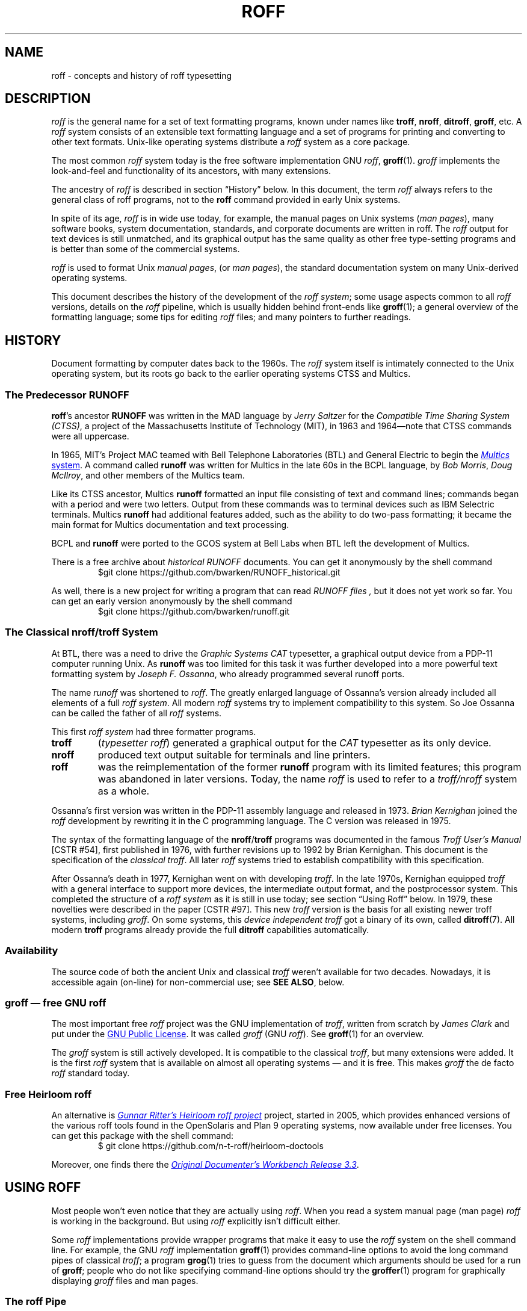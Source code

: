 '\" t
.TH ROFF 7 "30 March 2021" "groff 1.22.4"
.SH NAME
roff \- concepts and history of roff typesetting
.
.\" this is the man page roff.7
.
.
.\" Save and disable compatibility mode (for, e.g., Solaris 10/11).
.do nr roff_C \n[.C]
.cp 0
.
.
.\" ====================================================================
.\" Legal Terms
.\" ====================================================================
.\"
.\" Copyright (C) 2000-2018 Free Software Foundation, Inc.
.\"
.\" This file is part of groff, the GNU roff type-setting system.
.\"
.\" Permission is granted to copy, distribute and/or modify this
.\" document under the terms of the GNU Free Documentation License,
.\" Version 1.3 or any later version published by the Free Software
.\" Foundation; with no Invariant Sections, with no Front-Cover Texts,
.\" and with no Back-Cover Texts.
.\"
.\" A copy of the Free Documentation License is included as a file
.\" called FDL in the main directory of the groff source package.
.
.
.\" ====================================================================
.\" Local macros
.
.de Esc
.  ds @1 \\$1
.  shift
.  nop \f[B]\[rs]\\*[@1]\f[]\\$*
.  rm @1
..
.
.
.de QuotedChar
.  ds @1 \\$1
.  shift
.  nop \[oq]\f[B]\\*[@1]\f[]\[cq]\\$*
.  rm @1
..
.
.\" ====================================================================
.SH DESCRIPTION
.\" ====================================================================
.
.I roff
is the general name for a set of text formatting programs, known under
names like
.BR troff ,
.BR nroff ,
.BR ditroff ,
.BR groff ,
etc.
.
A
.I roff
system consists of an extensible text formatting language and a set of
programs for printing and converting to other text formats.
.
Unix-like operating systems distribute a
.I roff
system as a core package.
.
.
.P
The most common
.I roff
system today is the free software implementation \f[CR]GNU\f[]
.IR roff ,
.BR groff (1).
.
.I groff
implements the look-and-feel and functionality of its ancestors, with
many extensions.
.
.
.P
The ancestry of
.I roff
is described in section \[lq]History\[rq] below.
.
In this document, the term
.I roff
always refers to the general class of roff programs, not to the
.B roff
command provided in early Unix systems.
.
.
.P
In spite of its age,
.I roff
is in wide use today, for example, the manual pages on Unix systems
.RI ( man\~pages ),
many software books, system documentation, standards, and corporate
documents are written in roff.
.
The
.I roff
output for text devices is still unmatched, and its graphical output
has the same quality as other free type-setting programs and is better
than some of the commercial systems.
.
.
.P
.I roff
is used to format Unix
.IR "manual pages" ,
(or
.IR "man pages" ),
the standard documentation system on many Unix-derived operating
systems.
.
.
.P
This document describes the history of the development of the
.IR "roff system" ;
some usage aspects common to all
.I roff
versions, details on the
.I roff
pipeline, which is usually hidden behind front-ends like
.BR groff (1);
a general overview of the formatting language; some tips for editing
.I roff
files; and many pointers to further readings.
.
.
.\" ====================================================================
.SH "HISTORY"
.\" ====================================================================
.
Document formatting by computer dates back to the 1960s.
.
The
.I roff
system itself is intimately connected to the Unix operating system, but
its roots go back to the earlier operating systems CTSS and Multics.
.
.
.\" ====================================================================
.SS "The Predecessor RUNOFF"
.\" ====================================================================
.
.BR roff 's
ancestor
.B RUNOFF
was written in the MAD language by
.I Jerry Saltzer
for the
.IR "Compatible Time Sharing System (CTSS)" ,
a project of the Massachusetts Institute of Technology (MIT), in 1963
and 1964\[em]note that CTSS commands were all uppercase.
.
.P
In 1965, MIT's Project MAC teamed with Bell Telephone Laboratories
(BTL) and General Electric to begin the
.UR http://\:www.multicians.org
.I Multics
system
.UE .
.
A command called
.B runoff
was written for Multics in the late 60s in the BCPL language, by
.IR "Bob Morris" ,
.IR "Doug McIlroy" ,
and other members of the Multics team.
.
.
.P
Like its CTSS ancestor, Multics
.B runoff
formatted an input file consisting of text and command lines; commands
began with a period and were two letters.
.
Output from these commands was to terminal devices such as IBM Selectric
terminals.
.
Multics
.B runoff
had additional features added, such as the ability to do two-pass
formatting; it became the main format for Multics documentation and text
processing.
.
.
.P
BCPL and
.B runoff
were ported to the GCOS system at Bell Labs when BTL left the
development of Multics.
.
.
.P
There is a free archive about
.I historical RUNOFF
documents.
.
You can get it anonymously by the shell command
.RS
.EX
$git clone https://github.com/bwarken/RUNOFF_historical.git
.EE
.RE
.
.
.P
As well, there is a new project for writing a program that can read
.I "RUNOFF files" ,
but it does not yet work so far.
.
You can get an early version anonymously by the shell command
.RS
.EX
$git clone https://github.com/bwarken/runoff.git
.EE
.RE
.
.
.\" ====================================================================
.SS "The Classical nroff/troff System"
.\" ====================================================================
.
At BTL, there was a need to drive the
.I Graphic Systems CAT
typesetter, a graphical output device from a PDP-11 computer running
Unix.
.
As
.B runoff
was too limited for this task it was further developed into a more
powerful text formatting system by
.IR "Joseph F.\& Ossanna" ,
who already programmed several runoff ports.
.
.
.P
The name
.I runoff
was shortened to
.IR roff .
.
The greatly enlarged language of Ossanna's version already
included all elements of a full
.IR "roff system" .
.
All modern
.I roff
systems try to implement compatibility to this system.
.
So Joe Ossanna can be called the father of all
.I roff
systems.
.
.
.P
This first
.I roff system
had three formatter programs.
.
.TP
.B troff
.RI ( "typesetter roff\/" )
generated a graphical output for the
.I CAT
typesetter as its only device.
.
.TP
.B nroff
produced text output suitable for terminals and line printers.
.
.TP
.B roff
was the reimplementation of the former
.B runoff
program with its limited features; this program was abandoned in later
versions.
.
Today, the name
.I roff
is used to refer to a
.I troff/\:nroff
system as a whole.
.
.
.P
Ossanna's first version was written in the PDP-11 assembly
language and released in 1973.
.
.I Brian Kernighan
joined the
.I roff
development by rewriting it in the C\~programming language.
.
The C\~version was released in 1975.
.
.
.P
The syntax of the formatting language of the
.BR nroff /\: troff
programs was documented in the famous
.I "Troff User's Manual"
[CSTR\~#54],
first published in 1976, with further revisions up to 1992 by Brian
Kernighan.
.
This document is the specification of the
.IR "classical troff" .
.
All later
.I roff
systems tried to establish compatibility with this specification.
.
.
.P
After Ossanna's death in 1977, Kernighan went on with developing
.IR troff .
.
In the late 1970s, Kernighan equipped
.I troff
with a general interface to support more devices, the intermediate
output format, and the postprocessor system.
.
This completed the structure of a
.I "roff system"
as it is still in use today;
see section \[lq]Using Roff\[rq] below.
.
In 1979, these novelties were described in the paper
[CSTR\~#97].
.
This new
.I troff
version is the basis for all existing newer troff systems, including
.IR groff .
.
On some systems, this
.I device independent troff
got a binary of its own, called
.BR ditroff (7).
.
All modern
.B troff
programs already provide the full
.B ditroff
capabilities automatically.
.
.
.\" ====================================================================
.SS "Availability"
.\" ====================================================================
.
The source code of both the ancient Unix and classical
.I troff
weren't available for two decades.
.
Nowadays, it is accessible again (on-line) for non-commercial use;
see
.BR "SEE ALSO" ,
below.
.
.
.\" ====================================================================
.SS "groff \[em] free GNU roff"
.\" ====================================================================
.
The most important free
.I roff
project was the \f[CR]GNU\f[] implementation of
.IR troff ,
written from scratch by
.I James Clark
and put under the
.UR http://\:www.gnu.org/\:copyleft
GNU Public License
.UE .
.
It was called
.I groff
(\f[CR]GNU\f[]
.IR roff ).
.
See
.BR groff (1)
for an overview.
.
.
.P
The
.I groff
system is still actively developed.
.
It is compatible to the classical
.IR troff ,
but many extensions were added.
.
It is the first
.I roff
system that is available on almost all operating systems \[em] and it
is free.
.
This makes
.I groff
the de facto
.I roff
standard today.
.
.
.\" ====================================================================
.SS "Free Heirloom roff"
.\" ====================================================================
.
An alternative is
.UR https://\:github.com/\:n\-t\-roff/\:heirloom\-doctools
.I Gunnar Ritter's Heirloom roff project
.UE
project, started in 2005, which provides enhanced versions of the
various roff tools found in the OpenSolaris and Plan\~9 operating
systems, now available under free licenses.
.
You can get this package with the shell command:
.RS
.EX
\[Do] git clone https://github.com/n\-t\-roff/heirloom\-doctools
.EE
.RE
.
.
.P
Moreover, one finds there the
.UR https://\:github.com/\:n\-t\-roff/\:DWB3.3
.I Original Documenter's Workbench Release 3.3
.UE .
.
.
.\" ====================================================================
.SH "USING ROFF"
.\" ====================================================================
.
Most people won't even notice that they are actually using
.IR roff .
.
When you read a system manual page (man page)
.I roff
is working in the background.
.
But using
.I roff
explicitly isn't difficult either.
.
.
.P
Some
.I roff
implementations provide wrapper programs that make it easy to use the
.I roff
system on the shell command line.
.
For example, the \f[CR]GNU\f[]
.I roff
implementation
.BR groff (1)
provides command-line options to avoid the long command pipes of
classical
.IR troff ;
a program
.BR grog (1)
tries to guess from the document which arguments should be used for a
run of
.BR groff ;
people who do not like specifying command-line options should try the
.BR groffer (1)
program for graphically displaying
.I groff
files and man pages.
.
.
.\" ====================================================================
.SS "The roff Pipe"
.\" ====================================================================
.
Each
.I roff
system consists of preprocessors,
.I roff
formatter programs, and a set of device postprocessors.
.
This concept makes heavy use of the
.I piping
mechanism, that is, a series of programs is called one after the other,
where the output of each program in the queue is taken as the input
for the next program.
.
.RS
.P
cat \f[I]file\f[P] \
| .\|.\|. \
| \f[I]preproc\f[P] \
| .\|.\|. \
| troff \f[I]options\f[P] \
| \f[I]postproc\f[P]
.RE
.
.
.P
The preprocessors generate
.I roff
code that is fed into a
.I roff
formatter (e.g.\&
.BR troff ),
which in turn generates
.I intermediate output
that is fed into a device postprocessor program for printing or final
output.
.
.
.P
All of these parts use programming languages of their own; each
language is totally unrelated to the other parts.
.
Moreover,
.I roff
macro packages that were tailored for special purposes can be
included.
.
.
.P
Most
.I roff
documents use the macros of some package, intermixed with code for one
or more preprocessors, spiced with some elements from the plain
.I roff
language.
.
The full power of the
.I roff
formatting language is seldom needed by users; only programmers of
macro packages need to know about the gory details.
.
.
.
.\" ====================================================================
.SS "Preprocessors"
.\" ====================================================================
.
A
.I roff
preprocessor is any program that generates output that syntactically
obeys the rules of the
.I roff
formatting language.
.
Each preprocessor defines a language of its own that is translated
into
.I roff
code when run through the preprocessor program.
.
Parts written in these languages may be included within a
.I roff
document; they are identified by special
.I roff
requests or macros.
.
Each document that is enhanced by preprocessor code must be run
through all corresponding preprocessors before it is fed into the
actual
.I roff
formatter program, for the formatter just ignores all alien code.
.
The preprocessor programs extract and transform only the document
parts that are determined for them.
.
.
.P
There are a lot of free and commercial
.I roff
preprocessors.
.
Some of them aren't available on each system, but there is a small
set of preprocessors that are considered as an integral part of each
.I roff
system.
.
The classical preprocessors are
.
.RS
.TS
tab (@);
lb l.
tbl@for tables.
eqn@for mathematical formulae.
pic@for drawing diagrams.
refer@for bibliographic references.
soelim@for including macro files from standard locations.
chem@for drawing chemical formul\[ae].
.TE
.RE
.
.
.P
Other known preprocessors that are not available on all systems
include
.
.RS
.TS
tab (@);
lb l.
grap@for constructing graphical elements.
grn@for including \fBgremlin\fR(1) pictures.
.TE
.RE
.
.
.\" ====================================================================
.SS "Formatter Programs"
.\" ====================================================================
.
A
.I roff formatter
is a program that parses documents written in the
.I roff
formatting language or uses some of the
.I roff
macro packages.
.
It generates
.IR "intermediate output" ,
which is intended to be fed into a single device postprocessor that
must be specified by a command-line option to the formatter program.
.
The documents must have been run through all necessary preprocessors
before.
.
.
.P
The output produced by a
.I roff
formatter is represented in yet another language, the
.IR "intermediate output format"
or
.IR "troff output" .
.
This language was first specified in
[CSTR\~#97];
its \f[CR]GNU\f[] extension is documented in
.BR groff_out (5).
.
The intermediate output language is a kind of assembly language
compared to the high-level
.I roff
language.
.
The generated intermediate output is optimized for a special device,
but the language is the same for every device.
.
.
.P
The
.I roff
formatter is the heart of the
.I roff
system.
.
The traditional
.I roff
had two formatters,
.B nroff
for text devices and
.B troff
for graphical devices.
.
.
.P
Often, the name
.I troff
is used as a general term to refer to both formatters.
.
.
.\" ====================================================================
.SS "Devices and Postprocessors"
.\" ====================================================================
.
Devices are hardware interfaces like printers, text or graphical
terminals, etc., or software interfaces such as a conversion into a
different text or graphical format.
.
.
.P
A
.I roff
postprocessor is a program that transforms
.I troff
output into a form suitable for a special device.
.
The
.I roff
postprocessors are like device drivers for the output target.
.
.
.P
For each device there is a postprocessor program that fits the device
optimally.
.
The postprocessor parses the generated intermediate output and
generates device-specific code that is sent directly to the device.
.
.
.P
The names of the devices and the postprocessor programs are not fixed
because they greatly depend on the software and hardware abilities of
the actual computer.
.
For example, the classical devices mentioned in
[CSTR\~#54]
have greatly changed since the classical times.
.
The old hardware doesn't exist any longer and the old graphical
conversions were quite imprecise when compared to their modern
counterparts.
.
.
.P
For example, the PostScript device
.I post
in classical
.I troff
had a resolution of 720 units per inch, while
.IR groff 's
.I ps
device has 72000, a refinement of factor 100.
.
.
.P
Today the operating systems provide device drivers for most
printer-like hardware, so it isn't necessary to write a special
hardware postprocessor for each printer.
.
.
.\" ====================================================================
.SH "ROFF PROGRAMMING"
.\" ====================================================================
.
Documents using
.I roff
are normal text files decorated by
.I roff
formatting elements.
.
The
.I roff
formatting language is quite powerful; it is almost a full programming
language and provides elements to enlarge the language.
.
With these, it became possible to develop macro packages that are
tailored for special applications.
.
Such macro packages are much handier than plain
.IR roff .
.
So most people will choose a macro package without worrying about the
internals of the
.I roff
language.
.
.
.\" ====================================================================
.SS "Macro Packages"
.\" ====================================================================
.
Macro packages are collections of macros that are suitable to format a
special kind of documents in a convenient way.
.
This greatly eases the usage of
.IR roff .
.
The macro definitions of a package are kept in a file called
.IB name .tmac
(classically
.BI tmac. name\/\c\" Italic correction comes before \c !
).
.
All tmac files are stored in one or more directories at standardized
positions.
.
Details on the naming of macro packages and their placement is found
in
.BR groff_tmac (5).
.
.
.P
A macro package that is to be used in a document can be announced to
the formatter by the command-line option
.BR \-m ,
see
.BR troff (1),
or it can be specified within a document using the file inclusion
requests of the
.I roff
language, see
.BR groff (7).
.
.
.P
Famous classical macro packages are
.I man
for traditional man pages,
.I mdoc
for \f[CR]BSD\f[]-style manual pages;
the macro sets for books, articles, and letters are
.I me
(probably from the first name of its creator
.I Eric
Allman),
.I ms
(from
.IR "Manuscript Macros\/" ),
and
.I mm
(from
.IR "Memorandum Macros\/" ).
.
.
.\" ====================================================================
.SS "The roff Formatting Language"
.\" ====================================================================
.
The classical
.I roff
formatting language is documented in the
.I Troff User's Manual
[CSTR\~#54].
.
The
.I roff
language is a full programming language providing requests, definition
of macros, escape sequences, string variables, number or size
registers, and flow controls.
.
.
.P
.I Requests
are the predefined basic formatting commands similar to the commands
at the shell prompt.
.
The user can define request-like elements using predefined
.I roff
elements.
.
These are then called
.IR macros .
.
A document writer will not note any difference in usage for requests
or macros; both are written on a line on their own starting with a dot.
.
.
.P
.I Escape sequences
are
.I roff
elements starting with a backslash
.QuotedChar \[rs] .
.
They can be inserted anywhere, also in the midst of text in a line.
.
They are used to implement various features, including the insertion of
non-\f[CR]ASCII\f[] characters with
.Esc ( ,
font changes with
.Esc f ,
in-line comments with
.Esc \[dq] ,
the escaping of special control characters like
.Esc \[rs] ,
and many other features.
.
.
.P
.I Strings
are variables that can store a string.
.
A string is stored by the
.B .ds
request.
.
The stored string can be retrieved later by the
.B \[rs]*
escape sequence.
.
.
.P
.I Registers
store numbers and sizes.
.
A register can be set with the request
.B .nr
and its value can be retrieved by the escape sequence
.BR "\[rs]n" .
.
.
.\" ====================================================================
.SH "FILE NAME EXTENSIONS"
.\" ====================================================================
.
Manual pages (man pages) take the section number as a file name
extension, e.g., the filename for this document is
.IR roff.7 ,
i.e., it is kept in section\~7
of the man pages.
.
.
.P
The classical macro packages take the package name as an extension,
e.g.\&
.IB file. me
for a document using the
.I me
macro package,
.IB file. mm
for
.IR mm ,
.IB file. ms
for
.IR ms ,
.IB file. pic
for
.I pic
files,
etc.
.
.
.P
But there is no general naming scheme for
.I roff
documents, though
.IB file. tr
for
.I troff file
is seen now and then.
.
Maybe there should be a standardization for the filename extensions of
.I roff
files.
.
.
.P
File name extensions can be very handy in conjunction with the
.BR less (1)
pager.
.
It provides the possibility to feed all input into a command-line pipe
that is specified in the shell environment variable
.BR LESSOPEN .
.
This process is not well documented, so here an example:
.
.RS
.P
.EX
LESSOPEN='|lesspipe %s'
.EE
.RE
.
.
.P
where
.B lesspipe
is either a system supplied command or a shell script of your own.
.
.
.P
More details for
.I file name extensions
can be found at
.BR groff_filenames (5).
.
.
.\" ====================================================================
.SH "EDITING ROFF"
.\" ====================================================================
.
All
.I roff
formatters provide automated line breaks and horizontal and vertical
spacing.
.
In order to not disturb this, the following tips can be helpful.
.
.IP \(bu
Never include empty or blank lines in a
.I roff
document.
.
Instead, use the empty request (a line consisting of a dot only) or a
line comment
.B .\[rs]"\""
if a structuring element is needed.
.
.IP \(bu
Never start a line with whitespace because this can lead to unexpected
behavior.
.
Indented paragraphs can be constructed in a controlled way by
.I roff
requests.
.
.IP \(bu
Start each sentence on a line of its own, for the spacing after a dot
is handled differently depending on whether it terminates an
abbreviation or a sentence.
.
To distinguish both cases, do a line break after each sentence.
.
.IP \(bu
To additionally use the auto-fill mode in Emacs, it is best to insert
an empty
.I roff
request (a line consisting of a dot only) after each sentence.
.
.
.P
The following example shows judicious line breaking in a
.I roff
input file.
.
.RS
.P
.EX
.\" Keep the text width to 65 columns or fewer in this example so that
.\" it doesn't overrun the right margin when set in Courier (-Tps,
.\" -Tpdf).
This is an example of a
\&.I roff
document that you can type into your text editor.
\&.
.
This is the next sentence in the same paragraph.
\&.
.
This is a longer sentence stretching over several input lines;
abbreviations like cf.\& are easily identified because the dot is
not followed by a line break.
\&.
.
In the output, this sentence continues the same paragraph.
.EE
.RE
.
.
.\" ====================================================================
.SS "Editing with Emacs"
.\" ====================================================================
.
The best program for editing a
.I roff
document is Emacs (or XEmacs); see
.BR emacs (1).
.
It provides an
.I nroff
mode that is suitable for all kinds of
.I roff
dialects.
.
This mode can be activated by the following methods.
.
.
.P
When editing a file within Emacs the mode can be changed by typing
.RI \[oq] "M-x nroff\-mode" \[cq],
where
.B M-x
means to hold down the
.B Meta
key (or
.BR Alt )
and press the
.BR x\~ key
at the same time.
.
.
.P
But it is also possible to have the mode automatically selected when
the file is loaded into the editor.
.
.IP \(bu
The most general method is to include the following 3 comment lines at
the end of the file.
.
.RS
.IP
.EX
\&.\[rs]" Local Variables:
\&.\[rs]" mode: nroff
\&.\[rs]" End:
.EE
.RE
.
.IP \(bu
There is a set of file name extensions, e.g.\& the man pages that
trigger the automatic activation of the
.I nroff
mode.
.
.IP \(bu
Theoretically, it is possible to write the sequence
.
.RS
.IP
.EX
\&.\[rs]" \%\-*\-\ nroff\ \-*\-\""
.EE
.RE
.
.IP
as the first line of a file to have it started in
.I nroff
mode when loaded.
.
Unfortunately, some applications such as the
.B man
program are confused by this; so this is deprecated.
.
.
.\" ====================================================================
.SS "Editing with Vim"
.\" ====================================================================
.
.\" TODO: elvis, vile.  Nvi does not support highlighting at all, and
.\" gedit does but has no rules for roff yet.  Other editors TBD.
Besides Emacs, some other editors provide
.I nroff
style files too, e.g.\&
.BR vim (1),
an extension of the
.BR vi (1)
program.
.
Vim's highlighting can be made to recognize
.I roff
files by setting the
.I filetype
option in a Vim
.IR modeline .
.
For this feature to work, your copy of
.B vim
must be built with support for, and configured to enable, several
features; consult the editor's online help topics
\[lq]auto\-setting\[rq], \[lq]filetype\[rq], and \[lq]syntax\[rq].
.
Then put the following at the end of your
.I roff
files, after any Emacs configuration:
.\" ...because Emacs pattern-matches against ~3000 bytes from the end of
.\" the buffer for "Local variables:", but Vim only checks as many lines
.\" as its 'modelines' variable tells it to.  A common default is "5",
.\" but Emacs settings can be longer than that.
.
.P
.
.RS
.IP
.EX
\&.\[rs]" vim: set filetype=groff:
.EE
.RE
.
.
.P
Replace \[lq]groff\[rq] in the above with \[lq]nroff\[rq] if you want
highlighing that does
.I not
recognize many of the \f[CR]GNU\f[] extensions to
.IR roff ,
such as request, register, and string names longer than two characters.
.
.
.\" ====================================================================
.SH AUTHORS
.\" ====================================================================
This document was written by
.MT groff\-bernd.warken\-72@\:web.de
Bernd Warken
.ME .
.
.
.\" ====================================================================
.SH "SEE ALSO"
.\" ====================================================================
.
There is a lot of documentation on
.IR roff .
.
The original papers on classical
.I troff
are still available, and all aspects of
.I groff
are documented in great detail.
.
.
.\" ====================================================================
.SS "Internet sites"
.\" ====================================================================
.
.TP
History of Unix Manpages
.UR http://\:manpages.bsd.lv/\:history.html
The history page
.UE
of the mdocml project provides an overview of
.I roff
development up to date, with links to original documentation
and comments of the original authors.
.
.TP
troff.org
.UR http://\:www.troff.org
The historical troff site
.UE
provides an overview and pointers to the historical aspects of
.IR roff .
.
.TP
Multics
.UR http://\:www.multicians.org
The Multics site
.UE
contains a lot of information on the MIT projects, CTSS, Multics,
early Unix, including
.IR runoff ;
especially useful are a glossary and the many links to ancient
documents.
.
.TP
Unix Archive
.UR http://\:www.tuhs.org/\:Archive/
The Ancient Unixes Archive
.UE
.
provides the source code and some binaries of the ancient Unixes
(including the source code of
.I troff
and its documentation) that were made public by Caldera since 2001,
e.g.\& of the famous Unix version\~7 for PDP-11 at the
.UR http://\:www.tuhs.org/\:Archive/\:PDP\-11/\:Trees/\:V7
Unix V7 site
.UE .
.
.TP
Developers at AT&T Bell Labs
.UR http://\:www.bell\-labs.com/
Bell Labs Computing and Mathematical Sciences Research
.UE
.
provides a search facility for tracking information on the early
developers.
.
.TP
Plan 9
.UR http://\:plan9.bell\-labs.com
The Plan\~9 operating system
.UE
.
by AT&T Bell Labs.
.
.TP
runoff
.UR http://\:web.mit.edu/\:Saltzer/\:www/\:publications/\:pubs.html
Jerry Saltzer's home page
.UE
.
stores some documents using the ancient RUNOFF formatting language.
.
.TP
CSTR Papers
.UR https://\:www.alcatel\-lucent.com/\:bell\-labs\-journals
The Bell Labs (now Alcatel) CSTR site
.UE
.
stores the original
.I troff
manuals (CSTR #54, #97, #114, #116, #122) and famous historical
documents on programming.
.
.TP
\f[CR]GNU\f[] \f[I]roff\f[]
.UR http://\:www.gnu.org/\:software/\:groff
The groff web site
.UE
provides the free
.I roff
implementation
.IR groff ,
the actual standard
.IR roff .
.
.
.\" ====================================================================
.SS "Historical roff Documentation"
.\" ====================================================================
.
Many classical
.B troff
documents are still available on-line.
.
The two main manuals of the
.I troff
language are
.
.TP
[CSTR\~#54]
J.\& F.\& Ossanna,
.UR http://\:www.troff.org/\:54.pdf
.I "Nroff/\:Troff User's Manual"
.UE ;
.
Bell Labs, 1976; revised by Brian Kernighan, 1992.
.
.TP
[CSTR\~#97]
Brian Kernighan,
.UR http://\:cm.bell\-labs.com/\:cm/\:cs/\:cstr/\:97.ps.gz
.I "A Typesetter-independent TROFF"
.UE ,
.
Bell Labs, 1981, revised March 1982.
.
.P
The \[lq]little language\[rq]
.I roff
papers are
.
.TP
[CSTR\~#114]
Jon L.\& Bentley and Brian W.\& Kernighan,
.UR http://\:cm.bell\-labs.com/\:cm/\:cs/\:cstr/\:114.ps.gz
.I "GRAP \[en] A Language for Typesetting Graphs"
.UE ;
.
Bell Labs, August 1984.
.
.TP
[CSTR\~#116]
Brian W.\& Kernighan,
.UR http://\:cm.bell\-labs.com/\:cm/\:cs/\:cstr/\:116.ps.gz
.I "PIC \[en] A Graphics Language for Typesetting"
.UE ;
.
Bell Labs, December 1984.
.
.TP
[CSTR\~#122]
J.\& L.\& Bentley, L.\& W.\& Jelinski, and B.\& W.\& Kernighan,
.UR http://\:cm.bell\-labs.com/\:cm/\:cs/\:cstr/\:122.ps.gz
.I "CHEM \[en] A Program for Typesetting Chemical Structure Diagrams,"
.I "Computers and Chemistry"
.UE ;
.
Bell Labs, April 1986.
.
.
.P
You can get an archive with most
.I classical roff documentation
as reasonable
.I PDF files
at
.I github
using the
.I shell command
.RS
.EX
$ git clone https://github.com/bwarken/roff_classical.git
.EE
.RE
.
.
.\" ====================================================================
.SS "Manual Pages"
.\" ====================================================================
.
Due to its complex structure, a full
.I roff
system has many man pages, each describing a single aspect of
.IR roff .
.
Unfortunately, there is no general naming scheme for the documentation
among the different
.I roff
implementations.
.
.
.P
In
.IR groff ,
the man page
.BR groff (1)
contains a survey of all documentation available in
.IR groff .
.
.
.P
On other systems, you are on your own, but
.BR troff (1)
might be a good starting point.
.
.
.\" Restore compatibility mode (for, e.g., Solaris 10/11).
.cp \n[roff_C]
.
.
.\" ====================================================================
.\" Editor settings
.\" ====================================================================
.
.\" Local Variables:
.\" mode: nroff
.\" fill-column: 72
.\" End:
.\" vim: set filetype=groff textwidth=72:
